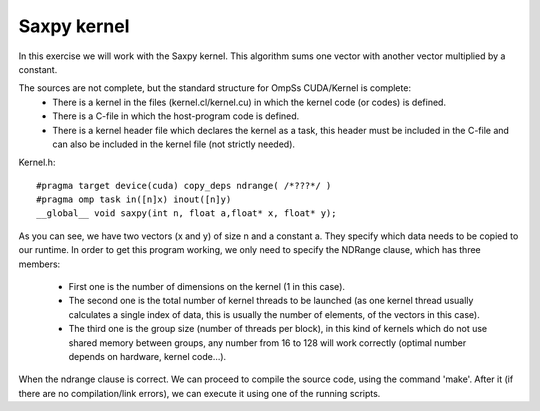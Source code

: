 Saxpy kernel
------------

In this exercise we will work with the Saxpy kernel. This algorithm sums one vector with another
vector multiplied by a constant. 

The sources are not complete, but the standard structure for OmpSs CUDA/Kernel is complete:
 * There is a kernel in the files (kernel.cl/kernel.cu) in which the kernel code (or codes)
   is defined.  
 * There is a C-file in which the host-program code is defined. 
 * There is a kernel header file which declares the kernel as a task, this header must be
   included in the C-file and can also be included in the kernel file (not strictly needed).

Kernel.h::

  #pragma target device(cuda) copy_deps ndrange( /*???*/ )
  #pragma omp task in([n]x) inout([n]y)
  __global__ void saxpy(int n, float a,float* x, float* y);

As you can see, we have two vectors (x and y) of size n and a constant a. They specify which data
needs to be copied to our runtime. In order to get this program working, we only need to specify
the NDRange clause, which has three members:
 * First one is the number of dimensions on the kernel (1 in this case). 
 * The second one is the total number of kernel threads to be launched (as one kernel thread
   usually calculates a single index of data, this is usually the number of elements, of the
   vectors in this case). 
 * The third one is the group size (number of threads per block), in this kind of kernels which
   do not use shared memory between groups, any number from 16 to 128 will work correctly (optimal
   number depends on hardware, kernel code…).

When the ndrange clause is correct. We can proceed to compile the source code, using the command
'make'. After it (if there are no compilation/link errors), we can execute it using one of the
running scripts.

